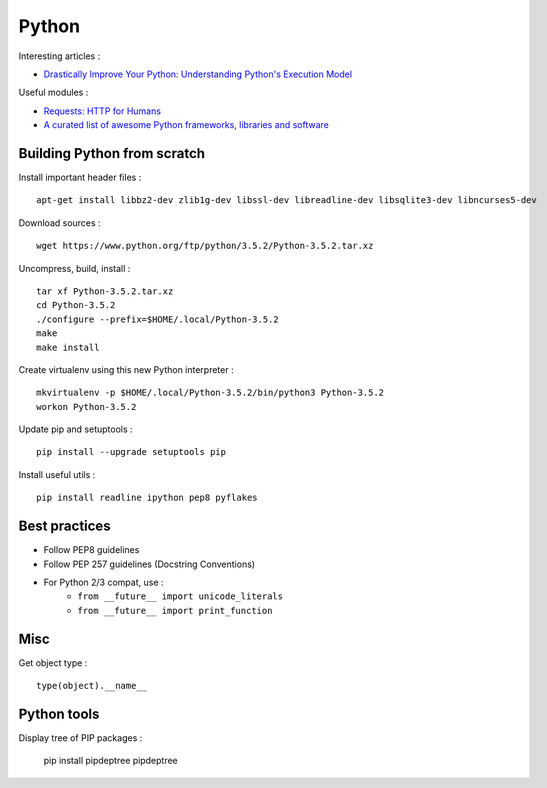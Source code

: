 
======
Python
======

Interesting articles :

- `Drastically Improve Your Python: Understanding Python's Execution Model <http://www.jeffknupp.com/blog/2013/02/14/drastically-improve-your-python-understanding-pythons-execution-model/>`_

Useful modules :

- `Requests: HTTP for Humans <http://docs.python-requests.org/en/latest/>`_
- `A curated list of awesome Python frameworks, libraries and software <https://github.com/vinta/awesome-python>`_

Building Python from scratch
============================

Install important header files : ::

    apt-get install libbz2-dev zlib1g-dev libssl-dev libreadline-dev libsqlite3-dev libncurses5-dev

Download sources : ::

    wget https://www.python.org/ftp/python/3.5.2/Python-3.5.2.tar.xz

Uncompress, build, install : ::

    tar xf Python-3.5.2.tar.xz
    cd Python-3.5.2
    ./configure --prefix=$HOME/.local/Python-3.5.2
    make
    make install

Create virtualenv using this new Python interpreter : ::

    mkvirtualenv -p $HOME/.local/Python-3.5.2/bin/python3 Python-3.5.2
    workon Python-3.5.2

Update pip and setuptools : ::

    pip install --upgrade setuptools pip

Install useful utils : ::

    pip install readline ipython pep8 pyflakes

Best practices
==============
- Follow PEP8 guidelines
- Follow PEP 257 guidelines (Docstring Conventions)
- For Python 2/3 compat, use :
    - ``from __future__ import unicode_literals``
    - ``from __future__ import print_function``

Misc
====

Get object type : ::

    type(object).__name__

Python tools
============

Display tree of PIP packages :

    pip install pipdeptree
    pipdeptree

